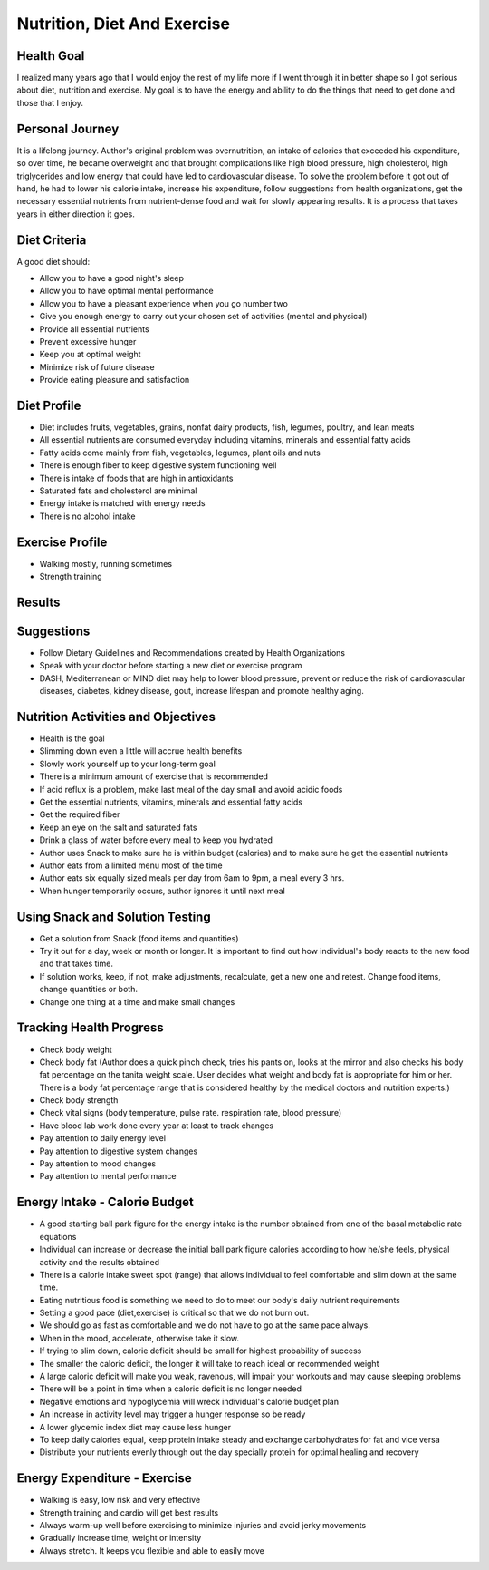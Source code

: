 Nutrition, Diet And Exercise
============================

Health Goal
-----------

I realized many years ago that I would enjoy the rest of my life more if I went through it in better shape so I got serious about diet, nutrition and exercise. My goal is to have the energy and ability to do the things that need to get done and those that I enjoy.

Personal Journey
----------------

It is a lifelong journey. Author's original problem was overnutrition, an intake of calories that exceeded his expenditure, so over time, he became overweight and that brought complications like high blood pressure, high cholesterol, high triglycerides and low energy that could have led to cardiovascular disease. To solve the problem before it got out of hand, he had to lower his calorie intake, increase his expenditure, follow suggestions from health organizations, get the necessary essential nutrients from nutrient-dense food and wait for slowly appearing results. It is a process that takes years in either direction it goes.

Diet Criteria
-------------
A good diet should:

* Allow you to have a good night's sleep
* Allow you to have optimal mental performance
* Allow you to have a pleasant experience when you go number two
* Give you enough energy to carry out your chosen set of activities (mental and physical)
* Provide all essential nutrients
* Prevent excessive hunger
* Keep you at optimal weight
* Minimize risk of future disease
* Provide eating pleasure and satisfaction

Diet Profile
------------
* Diet includes fruits, vegetables, grains, nonfat dairy products, fish, legumes, poultry, and lean meats
* All essential nutrients are consumed everyday including vitamins, minerals and essential fatty acids
* Fatty acids come mainly from fish, vegetables, legumes, plant oils and nuts
* There is enough fiber to keep digestive system functioning well
* There is intake of foods that are high in antioxidants
* Saturated fats and cholesterol are minimal
* Energy intake is matched with energy needs
* There is no alcohol intake

Exercise Profile
----------------
* Walking mostly, running sometimes
* Strength training

Results
-------
.. csv-table:: **Fasting Serum Lipoprotein Profile and Blood Glucose**
   :file: lipids.csv
   :header-rows: 1
   :widths: 30,30,30,30,30,30,30,30

Suggestions
-----------
* Follow Dietary Guidelines and Recommendations created by Health Organizations
* Speak with your doctor before starting a new diet or exercise program
* DASH, Mediterranean or MIND diet may help to lower blood pressure, prevent or reduce the risk of cardiovascular diseases, diabetes, kidney disease, gout, increase lifespan and promote healthy aging.

Nutrition Activities and Objectives
-----------------------------------
* Health is the goal
* Slimming down even a little will accrue health benefits
* Slowly work yourself up to your long-term goal
* There is a minimum amount of exercise that is recommended
* If acid reflux is a problem, make last meal of the day small and avoid acidic foods
* Get the essential nutrients, vitamins, minerals and essential fatty acids
* Get the required fiber
* Keep an eye on the salt and saturated fats
* Drink a glass of water before every meal to keep you hydrated
* Author uses Snack to make sure he is within budget (calories) and to make sure he get the essential nutrients
* Author eats from a limited menu most of the time
* Author eats six equally sized meals per day from 6am to 9pm, a meal every 3 hrs.
* When hunger temporarily occurs, author ignores it until next meal

Using Snack and Solution Testing
--------------------------------
* Get a solution from Snack (food items and quantities)
* Try it out for a day, week or month or longer. It is important to find out how individual's body reacts to the new food and that takes time.
* If solution works, keep, if not, make adjustments, recalculate, get a new one and retest. Change food items, change quantities or both.
* Change one thing at a time and make small changes

Tracking Health Progress
------------------------
* Check body weight
* Check body fat (Author does a quick pinch check, tries his pants on, looks at the mirror and also checks his body fat percentage on the tanita weight scale. User decides what weight and body fat is appropriate for him or her. There is a body fat percentage range that is considered healthy by the medical doctors and nutrition experts.)
* Check body strength
* Check vital signs (body temperature, pulse rate. respiration rate, blood pressure)
* Have blood lab work done every year at least to track changes
* Pay attention to daily energy level
* Pay attention to digestive system changes
* Pay attention to mood changes
* Pay attention to mental performance

Energy Intake - Calorie Budget
------------------------------

* A good starting ball park figure for the energy intake is the number obtained from one of the basal metabolic rate equations
* Individual can increase or decrease the initial ball park figure calories according to how he/she feels, physical activity and the results obtained
* There is a calorie intake sweet spot (range) that allows individual to feel comfortable and slim down at the same time.
* Eating nutritious food is something we need to do to meet our body's daily nutrient requirements
* Setting a good pace (diet,exercise) is critical so that we do not burn out.
* We should go as fast as comfortable and we do not have to go at the same pace always.
* When in the mood, accelerate, otherwise take it slow.
* If trying to slim down, calorie deficit should be small for highest probability of success
* The smaller the caloric deficit, the longer it will take to reach ideal or recommended weight
* A large caloric deficit will make you weak, ravenous, will impair your workouts and may cause sleeping problems
* There will be a point in time when a caloric deficit is no longer needed
* Negative emotions and hypoglycemia will wreck individual's calorie budget plan
* An increase in activity level may trigger a hunger response so be ready
* A lower glycemic index diet may cause less hunger
* To keep daily calories equal, keep protein intake steady and exchange carbohydrates for fat and vice versa
* Distribute your nutrients evenly through out the day specially protein for optimal healing and recovery

Energy Expenditure - Exercise
-----------------------------
* Walking is easy, low risk and very effective
* Strength training and cardio will get best results
* Always warm-up well before exercising to minimize injuries and avoid jerky movements
* Gradually increase time, weight or intensity
* Always stretch. It keeps you flexible and able to easily move

